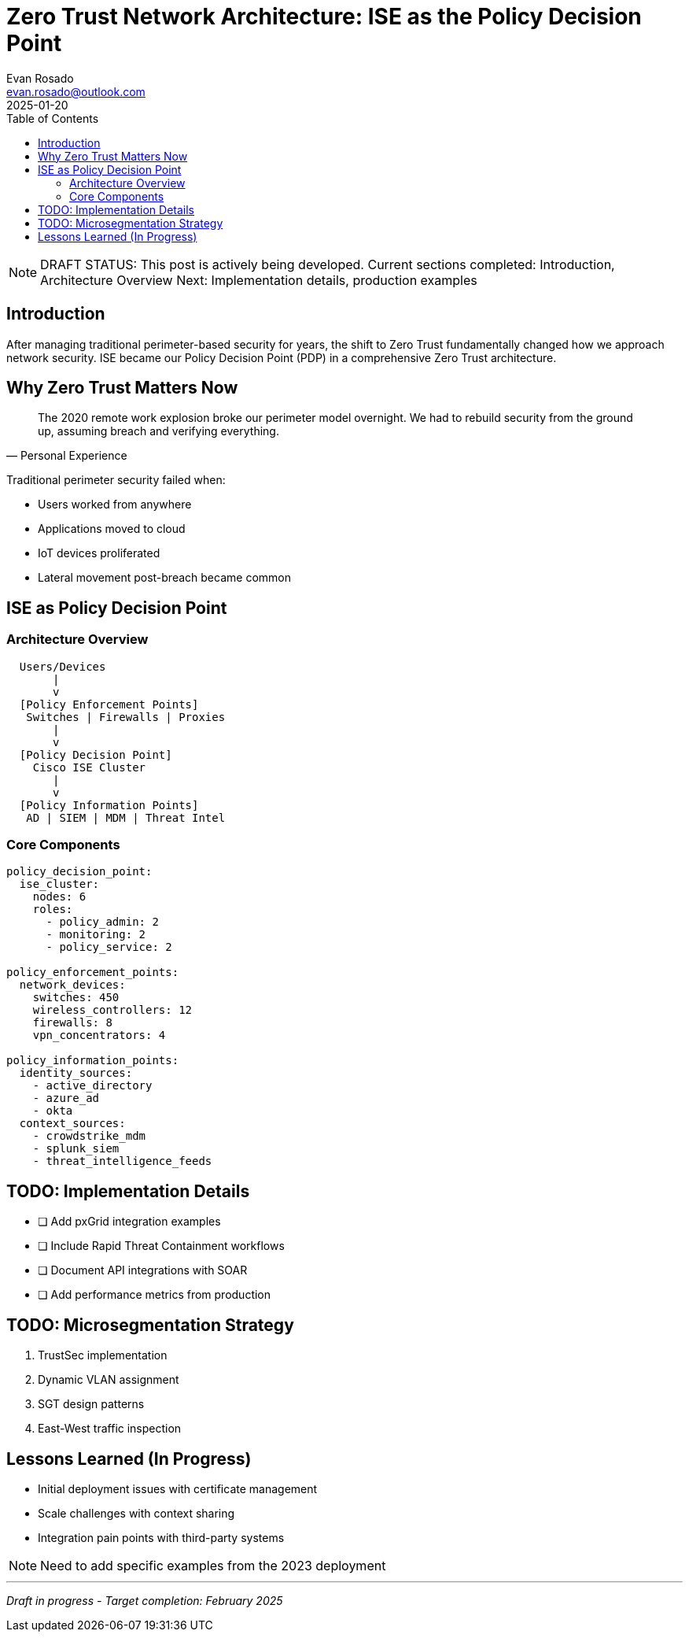 = Zero Trust Network Architecture: ISE as the Policy Decision Point
:author: Evan Rosado
:email: evan.rosado@outlook.com
:revdate: 2025-01-20
:status: DRAFT
:completion: 40%
:doctype: article
:toc: left
:icons: font

[NOTE]
====
DRAFT STATUS: This post is actively being developed. 
Current sections completed: Introduction, Architecture Overview
Next: Implementation details, production examples
====

== Introduction

After managing traditional perimeter-based security for years, the shift to Zero Trust fundamentally changed how we approach network security. ISE became our Policy Decision Point (PDP) in a comprehensive Zero Trust architecture.

== Why Zero Trust Matters Now

[quote, Personal Experience]
____
The 2020 remote work explosion broke our perimeter model overnight. We had to rebuild security from the ground up, assuming breach and verifying everything.
____

Traditional perimeter security failed when:

* Users worked from anywhere
* Applications moved to cloud
* IoT devices proliferated
* Lateral movement post-breach became common

== ISE as Policy Decision Point

=== Architecture Overview

[source,text]
----
  Users/Devices
       |
       v
  [Policy Enforcement Points]
   Switches | Firewalls | Proxies
       |
       v
  [Policy Decision Point]
    Cisco ISE Cluster
       |
       v
  [Policy Information Points]
   AD | SIEM | MDM | Threat Intel
----

=== Core Components

[source,yaml]
----
policy_decision_point:
  ise_cluster:
    nodes: 6
    roles:
      - policy_admin: 2
      - monitoring: 2  
      - policy_service: 2
    
policy_enforcement_points:
  network_devices:
    switches: 450
    wireless_controllers: 12
    firewalls: 8
    vpn_concentrators: 4

policy_information_points:
  identity_sources:
    - active_directory
    - azure_ad
    - okta
  context_sources:
    - crowdstrike_mdm
    - splunk_siem
    - threat_intelligence_feeds
----

== TODO: Implementation Details

[TODO]
====
* [ ] Add pxGrid integration examples
* [ ] Include Rapid Threat Containment workflows  
* [ ] Document API integrations with SOAR
* [ ] Add performance metrics from production
====

== TODO: Microsegmentation Strategy

[OUTLINE]
====
1. TrustSec implementation
2. Dynamic VLAN assignment
3. SGT design patterns
4. East-West traffic inspection
====

== Lessons Learned (In Progress)

* Initial deployment issues with certificate management
* Scale challenges with context sharing
* Integration pain points with third-party systems

[NOTE]
====
Need to add specific examples from the 2023 deployment
====

---
_Draft in progress - Target completion: February 2025_